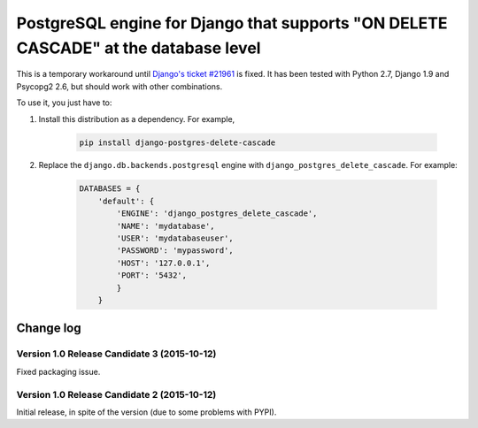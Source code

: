 PostgreSQL engine for Django that supports "ON DELETE CASCADE" at the database level
====================================================================================

This is a temporary workaround until `Django's ticket #21961
<https://code.djangoproject.com/ticket/21961>`_ is fixed. It has been tested
with Python 2.7, Django 1.9 and Psycopg2 2.6, but should work with other
combinations.

To use it, you just have to:

#. Install this distribution as a dependency. For example,

    .. code-block:: bash

        pip install django-postgres-delete-cascade

#. Replace the ``django.db.backends.postgresql`` engine with
   ``django_postgres_delete_cascade``. For example:

    .. code-block:: python

        DATABASES = {
            'default': {
                'ENGINE': 'django_postgres_delete_cascade',
                'NAME': 'mydatabase',
                'USER': 'mydatabaseuser',
                'PASSWORD': 'mypassword',
                'HOST': '127.0.0.1',
                'PORT': '5432',
                }
            }


Change log
----------

Version 1.0 Release Candidate 3 (2015-10-12)
~~~~~~~~~~~~~~~~~~~~~~~~~~~~~~~~~~~~~~~~~~~~

Fixed packaging issue.


Version 1.0 Release Candidate 2 (2015-10-12)
~~~~~~~~~~~~~~~~~~~~~~~~~~~~~~~~~~~~~~~~~~~~

Initial release, in spite of the version (due to some problems with PYPI).
